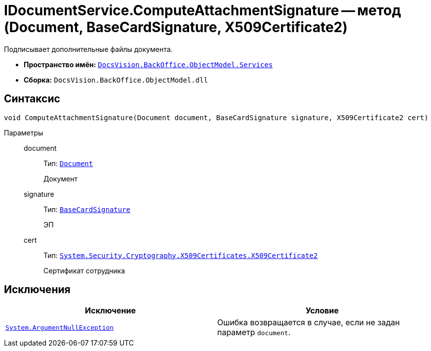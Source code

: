 = IDocumentService.ComputeAttachmentSignature -- метод (Document, BaseCardSignature, X509Certificate2)

Подписывает дополнительные файлы документа.

* *Пространство имён:* `xref:BackOffice-ObjectModel-Services-Entities:Services_NS.adoc[DocsVision.BackOffice.ObjectModel.Services]`
* *Сборка:* `DocsVision.BackOffice.ObjectModel.dll`

== Синтаксис

[source,csharp]
----
void ComputeAttachmentSignature(Document document, BaseCardSignature signature, X509Certificate2 cert)
----

Параметры::
document:::
Тип: `xref:BackOffice-ObjectModel-Document:Document_CL.adoc[Document]`
+
Документ

signature:::
Тип: `xref:BackOffice-ObjectModel-BaseCard:BaseCardSignature_CL.adoc[BaseCardSignature]`
+
ЭП

cert:::
Тип: `http://msdn.microsoft.com/ru-ru/library/system.security.cryptography.x509certificates.x509certificate2.aspx[System.Security.Cryptography.X509Certificates.X509Certificate2]`
+
Сертификат сотрудника

== Исключения

[cols=",",options="header"]
|===
|Исключение |Условие
|`http://msdn.microsoft.com/ru-ru/library/system.argumentnullexception.aspx[System.ArgumentNullException]` |Ошибка возвращается в случае, если не задан параметр `document`.
|===
